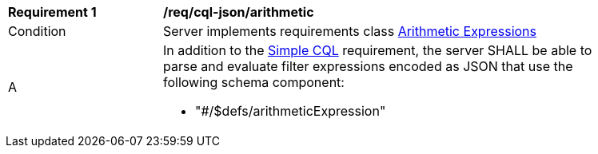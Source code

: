[[req_cql-json_arithmetic]] 
[width="90%",cols="2,6a"]
|===
^|*Requirement {counter:req-id}* |*/req/cql-json/arithmetic* 
^|Condition |Server implements requirements class <<rc_arithmetic,Arithmetic Expressions>>
^|A |In addition to the <<req_cql-json_simple-cql,Simple CQL>> requirement, the server SHALL be able to parse and evaluate filter expressions encoded as JSON that use the following schema component:

* "#/$defs/arithmeticExpression"
|===
